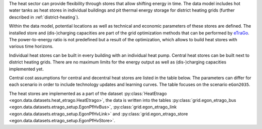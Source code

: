 The heat sector can provide flexibility through stores that allow shifting energy in time. The data model includes hot water tanks as heat stores in individual buildings and pit thermal energy storage for district heating grids (further described in :ref:`district-heating`). 

Within the data model, potential locations as well as technical and economic parameters of these stores are defined. The installed store and (dis-)charging capacities are part of the grid optimization methods that can be performed by `eTraGo <https://github.com/openego/eTraGo>`_. The power-to-energy ratio is not predefined but a result of the optimization, which allows to build heat stores with various time horizons. 

Individual heat stores can be built in every building with an individual heat pump.  Central heat stores can be built next to district heating grids. There are no maximum limits for the energy output as well as (dis-)charging capacities implemented yet.

Central cost assumptions for central and decentral heat stores are listed in the table below. The parameters can differ for each scenario in order to include technology updates and learning curves. The table focuses on the scenario ``eGon2035``.

.. list-table:: Parameters of heat stores
   :widths: 40 20 20 20
   :header-rows: 1

   * - 
     - Technology
     - Costs for store capacity
     - Costs for (dis-)charging capacity
     - Round-trip efficiency
     - Sources

   * - District heating 
     - Pit thermal energy storage
     - 0.51 EUR / kWh
     - 0 EUR / kW
     - 70 % 
     - [DAE_store]_

   * - Buildings with heat pump
     - Water tank
     - 1.84 EUR / kWh
     - 0 EUR / kW
     - 70 % 
     - [DAE_store]_

The heat stores are implemented as a part of the dataset :py:class:`HeatEtrago <egon.data.datasets.heat_etrago.HeatEtrago>`, the data is written into the tables :py:class:`grid.egon_etrago_bus <egon.data.datasets.etrago_setup.EgonPfHvBus>`, :py:class:`grid.egon_etrago_link <egon.data.datasets.etrago_setup.EgonPfHvLink>` and :py:class:`grid.egon_etrago_store <egon.data.datasets.etrago_setup.EgonPfHvStore>`.

